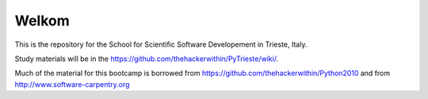 =====================
Welkom
=====================

This is the repository for the School for Scientific Software Developement in Trieste, Italy. 

Study materials will be in the  https://github.com/thehackerwithin/PyTrieste/wiki/.

Much of the material for this bootcamp is borrowed from https://github.com/thehackerwithin/Python2010 and from http://www.software-carpentry.org


